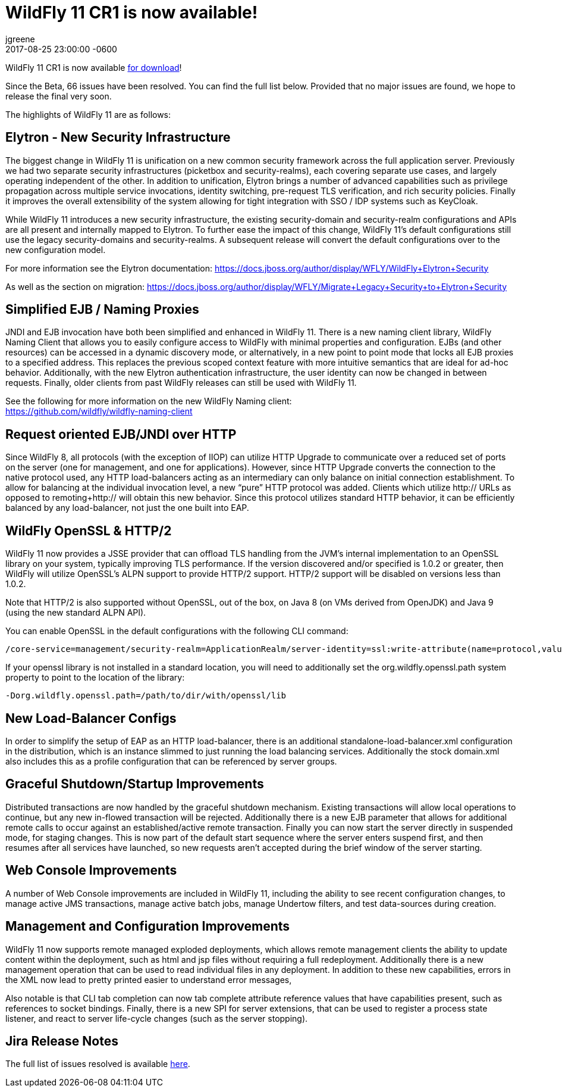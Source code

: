 = WildFly 11 CR1 is now available!
jgreene
2017-08-25
:revdate: 2017-08-25 23:00:00 -0600
:awestruct-tags: [announcement, release]
:awestruct-layout: blog
:source-highlighter: coderay

WildFly 11 CR1 is now available link:{base_url}/downloads[for download]! 

Since the Beta, 66 issues have been resolved. You can find the full list below. Provided that no major issues are found, we hope to release the final very soon.

The highlights of WildFly 11 are as follows:

Elytron - New Security Infrastructure
-------------------------------------
The biggest change in WildFly 11 is unification on a new common security framework across the full application server.  Previously we had two separate security infrastructures (picketbox and security-realms), each covering separate use cases, and largely operating independent of the other. In addition to unification, Elytron brings a number of advanced capabilities such as privilege propagation across multiple service invocations, identity switching, pre-request TLS verification, and rich security policies. Finally it improves the overall extensibility of the system allowing for tight integration with SSO / IDP systems such as KeyCloak. 

While WildFly 11 introduces a new security infrastructure, the existing security-domain and security-realm configurations and APIs are all present and internally mapped to Elytron. To further  ease the impact of this change, WildFly 11’s default configurations still use the legacy security-domains and security-realms. A subsequent release will convert the default configurations over to the new configuration model. 

For more information see the Elytron documentation:
https://docs.jboss.org/author/display/WFLY/WildFly+Elytron+Security

As well as the section on migration:
https://docs.jboss.org/author/display/WFLY/Migrate+Legacy+Security+to+Elytron+Security

Simplified EJB / Naming Proxies
-------------------------------
JNDI and EJB invocation have both been simplified and enhanced in WildFly 11. There is a new naming client library, WildFly Naming Client that allows you to easily configure access to WildFly with minimal properties and configuration. EJBs (and other resources) can be accessed in a dynamic discovery mode, or alternatively, in a new point to point mode that locks all EJB proxies to a specified address. This replaces the previous scoped context feature with more intuitive semantics that are ideal for ad-hoc behavior. Additionally, with the new Elytron authentication infrastructure, the user identity can now be changed in between requests. Finally, older clients from past WildFly releases can still be used with WildFly 11. 

See the following for more information on the new WildFly Naming client: +
https://github.com/wildfly/wildfly-naming-client

Request oriented EJB/JNDI over HTTP
-----------------------------------
Since WildFly 8, all protocols (with the exception of IIOP) can utilize HTTP Upgrade to communicate over a reduced set of ports on the server (one for management, and one for applications). However, since HTTP Upgrade converts the connection to the native protocol used, any HTTP load-balancers acting as an intermediary can only balance on initial connection establishment. To allow for balancing at the individual invocation level, a new “pure” HTTP protocol was added. Clients which utilize http:// URLs as opposed to remoting+http:// will obtain this new behavior. Since this protocol utilizes standard HTTP behavior, it can be efficiently balanced by any load-balancer, not just the one built into EAP.

WildFly OpenSSL & HTTP/2
------------------------

WildFly 11 now provides a JSSE provider that can offload TLS handling from the JVM’s internal implementation to an OpenSSL library on your system, typically improving TLS performance. If the version discovered and/or specified is 1.0.2 or greater, then WildFly will utilize OpenSSL’s ALPN support to provide HTTP/2 support. HTTP/2 support will be disabled on versions less than 1.0.2.

Note that HTTP/2 is also supported without OpenSSL, out of the box, on Java 8 (on VMs derived from OpenJDK) and Java 9 (using the new standard ALPN API). 

You can enable OpenSSL in the default configurations with the following CLI command:

[source]
----
/core-service=management/security-realm=ApplicationRealm/server-identity=ssl:write-attribute(name=protocol,value=openssl.TLS)
----

If your openssl library is not installed in a standard location, you will need to additionally set the +org.wildfly.openssl.path+ system property to point to the location of the library:

[source]
----
-Dorg.wildfly.openssl.path=/path/to/dir/with/openssl/lib
----

New Load-Balancer Configs
-------------------------
In order to simplify the setup of EAP as an HTTP load-balancer, there is an additional +standalone-load-balancer.xml+ configuration in the distribution, which is an instance slimmed to just running the load balancing services. Additionally the stock +domain.xml+ also includes this as a profile configuration that can be referenced by server groups. 

Graceful Shutdown/Startup Improvements
--------------------------------------
Distributed transactions are now handled by the graceful shutdown mechanism. Existing transactions will allow local operations to continue, but any new in-flowed transaction will be rejected. Additionally there is a new EJB parameter that allows for additional remote calls to occur against an established/active remote transaction. Finally you can now start the server directly in suspended mode, for staging changes. This is now part of the default start sequence where the server enters suspend first, and then resumes after all services have launched, so new requests aren’t accepted during the brief window of the server starting.


Web Console Improvements
-------------------------
A number of Web Console improvements are included in WildFly 11, including the ability to see recent configuration changes, to manage active JMS transactions, manage active batch jobs, manage Undertow filters, and test data-sources during creation.  

Management and Configuration Improvements
-----------------------------------------
WildFly 11 now supports remote managed exploded deployments, which allows remote management clients the ability to update content within the deployment, such as html and jsp files without requiring a full redeployment. Additionally there is a new management operation that can be used to read individual files in any deployment. In addition to these new capabilities, errors in the XML now lead to pretty printed easier to understand error messages,

Also notable is that CLI tab completion can now tab complete attribute reference values that have capabilities present, such as references to socket bindings.  Finally, there is a new SPI for server extensions, that can be used to register a process state listener, and react to server life-cycle changes (such as the server stopping).

Jira Release Notes
------------------
The full list of issues resolved is available link:https://issues.redhat.com/secure/ReleaseNote.jspa?projectId=12313721&version=12328764[here].

